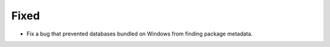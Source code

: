 Fixed
-----

*   Fix a bug that prevented databases bundled on Windows from finding package metadata.
